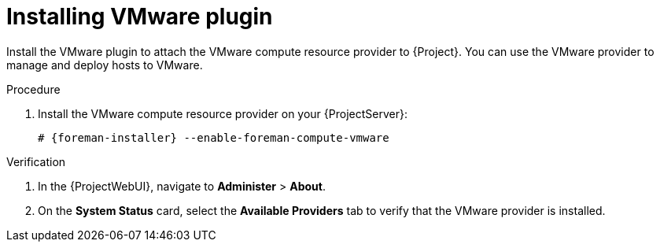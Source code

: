 :_mod-docs-content-type: PROCEDURE

[id="Installing_VMware_plugin_{context}"]
= Installing VMware plugin

Install the VMware plugin to attach the VMware compute resource provider to {Project}.
You can use the VMware provider to manage and deploy hosts to VMware.

.Procedure
. Install the VMware compute resource provider on your {ProjectServer}:
+
[options="nowrap", subs="+quotes,verbatim,attributes"]
----
# {foreman-installer} --enable-foreman-compute-vmware
----

.Verification
. In the {ProjectWebUI}, navigate to *Administer* > *About*.
. On the *System Status* card, select the *Available Providers* tab to verify that the VMware provider is installed.
